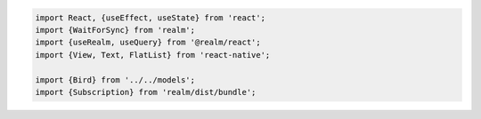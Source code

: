 .. code-block:: typescript

   import React, {useEffect, useState} from 'react';
   import {WaitForSync} from 'realm';
   import {useRealm, useQuery} from '@realm/react';
   import {View, Text, FlatList} from 'react-native';

   import {Bird} from '../../models';
   import {Subscription} from 'realm/dist/bundle';
